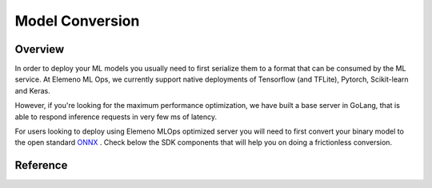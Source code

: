 ****************
Model Conversion
****************

Overview
========

In order to deploy your ML models you usually need to first serialize them to a format that can be consumed by the ML service.
At Elemeno ML Ops, we currently support native deployments of Tensorflow (and TFLite), Pytorch, Scikit-learn and Keras.

However, if you're looking for the maximum performance optimization, we have built a base server in GoLang, that is able
to respond inference requests in very few ms of latency.

For users looking to deploy using Elemeno MLOps optimized server you will need to first convert your binary model to
the open standard `ONNX <https://onnx.ai>`_ . Check below the SDK components that will help you on doing a frictionless conversion.


Reference
=========

.. .. autoclass:: elemeno_ai_sdk.ml.conversion.converter.ModelConverter
..   :members:

.. .. autoclass:: elemeno_ai_sdk.ml.conversion.sklearn.SklearnConverter
..   :members:

.. .. autoclass:: elemeno_ai_sdk.ml.conversion.tensorflow.TensorflowConverter
..   :members:

.. .. autoclass:: elemeno_ai_sdk.ml.conversion.tflite.TFLiteConverter
..   :members:

.. .. autoclass:: elemeno_ai_sdk.ml.conversion.torch.TorchConverter
..   :members: